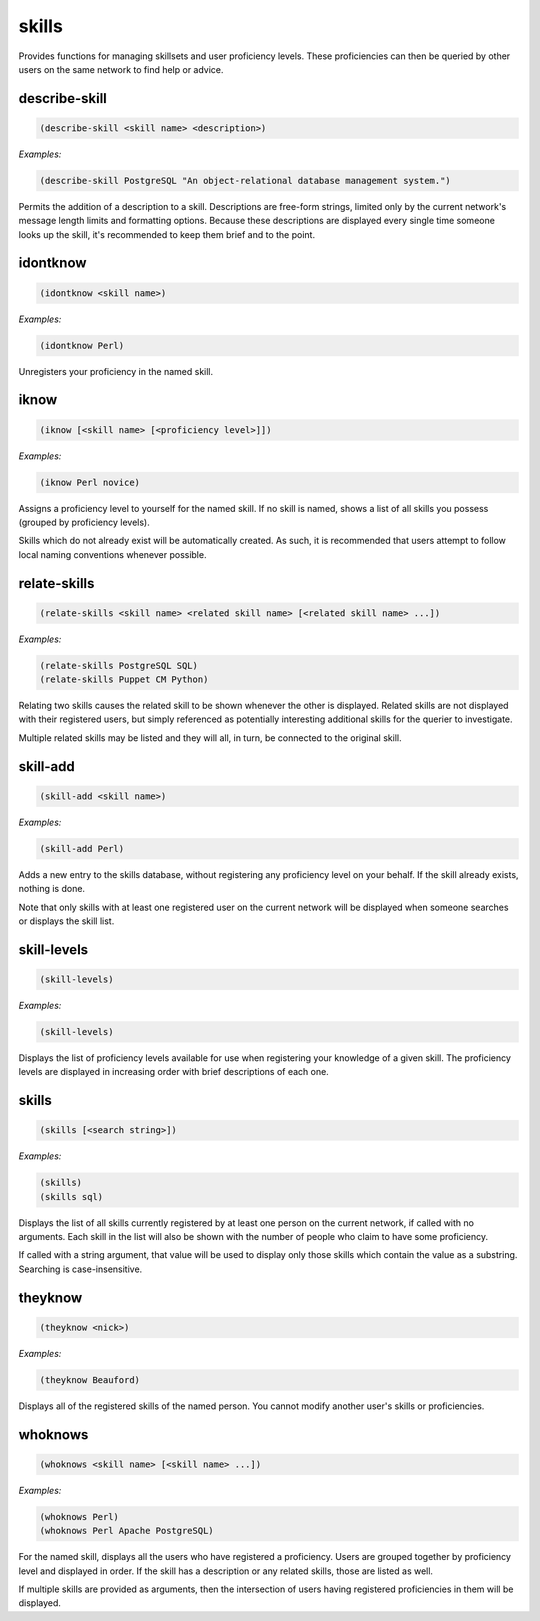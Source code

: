 .. _module-skills:

skills
******

Provides functions for managing skillsets and user proficiency levels. These proficiencies can then be queried by other users on the same network to find help or advice.

.. _function-skills-describe-skill:

describe\-skill
===============

.. code-block:: none

    (describe-skill <skill name> <description>)

*Examples:*

.. code-block:: clojure

    (describe-skill PostgreSQL "An object-relational database management system.")

Permits the addition of a description to a skill. Descriptions are free-form strings, limited only by the current network's message length limits and formatting options. Because these descriptions are displayed every single time someone looks up the skill, it's recommended to keep them brief and to the point.

.. _function-skills-idontknow:

idontknow
=========

.. code-block:: none

    (idontknow <skill name>)

*Examples:*

.. code-block:: clojure

    (idontknow Perl)

Unregisters your proficiency in the named skill.

.. _function-skills-iknow:

iknow
=====

.. code-block:: none

    (iknow [<skill name> [<proficiency level>]])

*Examples:*

.. code-block:: clojure

    (iknow Perl novice)

Assigns a proficiency level to yourself for the named skill. If no skill is named, shows a list of all skills you possess (grouped by proficiency levels).

Skills which do not already exist will be automatically created. As such, it is recommended that users attempt to follow local naming conventions whenever possible.

.. _function-skills-relate-skills:

relate\-skills
==============

.. code-block:: none

    (relate-skills <skill name> <related skill name> [<related skill name> ...])

*Examples:*

.. code-block:: clojure

    (relate-skills PostgreSQL SQL)
    (relate-skills Puppet CM Python)

Relating two skills causes the related skill to be shown whenever the other is displayed. Related skills are not displayed with their registered users, but simply referenced as potentially interesting additional skills for the querier to investigate.

Multiple related skills may be listed and they will all, in turn, be connected to the original skill.

.. _function-skills-skill-add:

skill\-add
==========

.. code-block:: none

    (skill-add <skill name>)

*Examples:*

.. code-block:: clojure

    (skill-add Perl)

Adds a new entry to the skills database, without registering any proficiency level on your behalf. If the skill already exists, nothing is done.

Note that only skills with at least one registered user on the current network will be displayed when someone searches or displays the skill list.

.. _function-skills-skill-levels:

skill\-levels
=============

.. code-block:: none

    (skill-levels)

*Examples:*

.. code-block:: clojure

    (skill-levels)

Displays the list of proficiency levels available for use when registering your knowledge of a given skill. The proficiency levels are displayed in increasing order with brief descriptions of each one.

.. _function-skills-skills:

skills
======

.. code-block:: none

    (skills [<search string>])

*Examples:*

.. code-block:: clojure

    (skills)
    (skills sql)

Displays the list of all skills currently registered by at least one person on the current network, if called with no arguments. Each skill in the list will also be shown with the number of people who claim to have some proficiency.

If called with a string argument, that value will be used to display only those skills which contain the value as a substring. Searching is case-insensitive.

.. _function-skills-theyknow:

theyknow
========

.. code-block:: none

    (theyknow <nick>)

*Examples:*

.. code-block:: clojure

    (theyknow Beauford)

Displays all of the registered skills of the named person. You cannot modify another user's skills or proficiencies.

.. _function-skills-whoknows:

whoknows
========

.. code-block:: none

    (whoknows <skill name> [<skill name> ...])

*Examples:*

.. code-block:: clojure

    (whoknows Perl)
    (whoknows Perl Apache PostgreSQL)

For the named skill, displays all the users who have registered a proficiency. Users are grouped together by proficiency level and displayed in order. If the skill has a description or any related skills, those are listed as well.

If multiple skills are provided as arguments, then the intersection of users having registered proficiencies in them will be displayed.


